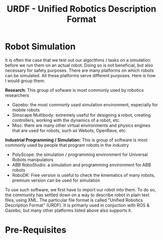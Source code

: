 #+TITLE:   URDF - Unified Robotics Description Format


* Robot Simulation
It is often the case that we test out our algorithms / tasks on a simulation before we run them on an actual robot.
Doing so is not beneficial, but also necessary for safety purposes.
There are many platforms on which robots can be simulated. All these platforms serve different purposes.
Here is how I would group them:

*Research:* This group of sofware is most commonly used by robotics researchers
 - Gazebo: the most commonly used simulation environment, especially for mobile robots
 - Simscape Multibody: extremely useful for designing a robot, creating controllers, working with the dynamics of a robot, etc.
 - Misc: there are many other virtual environments and physics engines that are used for robots, such as Webots, OpenRave, etc.
   
*Industrial Programming / Simulation:* This is group of software is most commonly used by people that program robots in the industry
- PolyScope: the simulation / programming environment for Universal Robots manipulators
- ABB RoboStudio: a simulation and programming environment for ABB robots
- RoboDK: Free version is useful to check the kinematics of many robots, premium version can be used for simulation

To use such software, we first have to import our robot into them.
To do so, the community has settled down on a way to describe robot in plain text files, using XML.
The particular file format is called "Unified Robotics Description Format" (URDF).
It is primarly used in conjuction with ROS & Gazebo, but many other platforms listed above also supports it.


* Pre-Requisites
  
  


